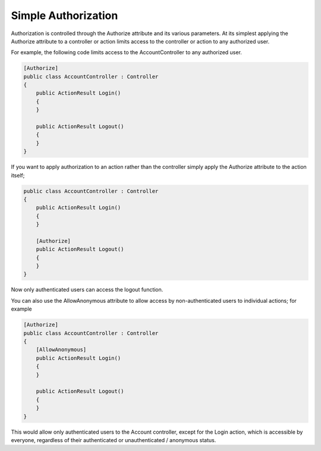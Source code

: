 .. _security-authorization-simple:

Simple Authorization
====================

Authorization is controlled through the Authorize attribute and its various parameters. At its simplest applying the Authorize attribute to a controller or action limits access to the controller or action to any authorized user.

For example, the following code limits access to the AccountController to any authorized user.

.. code-block:: c#

  [Authorize]
  public class AccountController : Controller
  {  
      public ActionResult Login()
      {      
      }

      public ActionResult Logout()
      {      
      }
  }

If you want to apply authorization to an action rather than the controller simply apply the Authorize attribute to the action itself;

.. code-block:: c#

  public class AccountController : Controller
  {  
      public ActionResult Login()
      {      
      }

      [Authorize]
      public ActionResult Logout()
      {      
      }
  }

Now only authenticated users can access the logout function.

You can also use the AllowAnonymous attribute to allow access by non-authenticated users to individual actions; for example

.. code-block:: c#

  [Authorize]
  public class AccountController : Controller
  {  
      [AllowAnonymous]
      public ActionResult Login()
      {      
      }

      public ActionResult Logout()
      {      
      }
  }

This would allow only authenticated users to the Account controller, except for the Login action, which is accessible by everyone, regardless of their authenticated or unauthenticated / anonymous status.